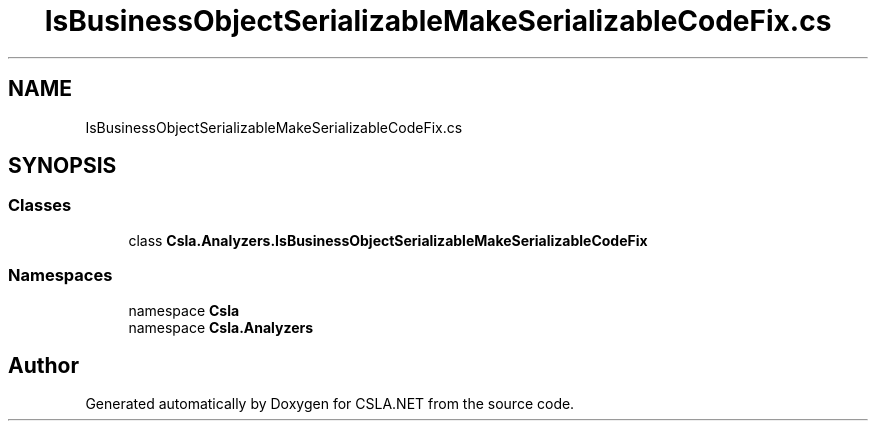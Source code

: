 .TH "IsBusinessObjectSerializableMakeSerializableCodeFix.cs" 3 "Wed Jul 21 2021" "Version 5.4.2" "CSLA.NET" \" -*- nroff -*-
.ad l
.nh
.SH NAME
IsBusinessObjectSerializableMakeSerializableCodeFix.cs
.SH SYNOPSIS
.br
.PP
.SS "Classes"

.in +1c
.ti -1c
.RI "class \fBCsla\&.Analyzers\&.IsBusinessObjectSerializableMakeSerializableCodeFix\fP"
.br
.in -1c
.SS "Namespaces"

.in +1c
.ti -1c
.RI "namespace \fBCsla\fP"
.br
.ti -1c
.RI "namespace \fBCsla\&.Analyzers\fP"
.br
.in -1c
.SH "Author"
.PP 
Generated automatically by Doxygen for CSLA\&.NET from the source code\&.
